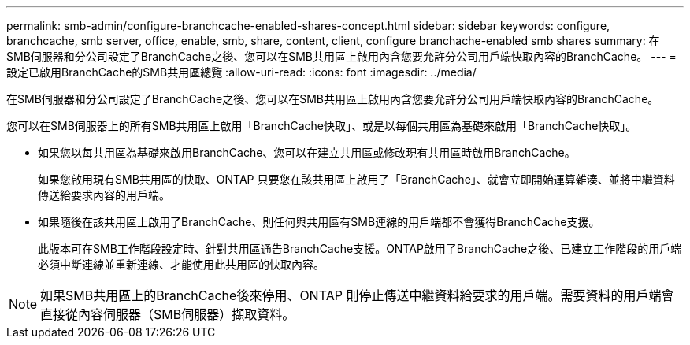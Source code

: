 ---
permalink: smb-admin/configure-branchcache-enabled-shares-concept.html 
sidebar: sidebar 
keywords: configure, branchcache, smb server, office, enable, smb, share, content, client, configure branchache-enabled smb shares 
summary: 在SMB伺服器和分公司設定了BranchCache之後、您可以在SMB共用區上啟用內含您要允許分公司用戶端快取內容的BranchCache。 
---
= 設定已啟用BranchCache的SMB共用區總覽
:allow-uri-read: 
:icons: font
:imagesdir: ../media/


[role="lead"]
在SMB伺服器和分公司設定了BranchCache之後、您可以在SMB共用區上啟用內含您要允許分公司用戶端快取內容的BranchCache。

您可以在SMB伺服器上的所有SMB共用區上啟用「BranchCache快取」、或是以每個共用區為基礎來啟用「BranchCache快取」。

* 如果您以每共用區為基礎來啟用BranchCache、您可以在建立共用區或修改現有共用區時啟用BranchCache。
+
如果您啟用現有SMB共用區的快取、ONTAP 只要您在該共用區上啟用了「BranchCache」、就會立即開始運算雜湊、並將中繼資料傳送給要求內容的用戶端。

* 如果隨後在該共用區上啟用了BranchCache、則任何與共用區有SMB連線的用戶端都不會獲得BranchCache支援。
+
此版本可在SMB工作階段設定時、針對共用區通告BranchCache支援。ONTAP啟用了BranchCache之後、已建立工作階段的用戶端必須中斷連線並重新連線、才能使用此共用區的快取內容。



[NOTE]
====
如果SMB共用區上的BranchCache後來停用、ONTAP 則停止傳送中繼資料給要求的用戶端。需要資料的用戶端會直接從內容伺服器（SMB伺服器）擷取資料。

====